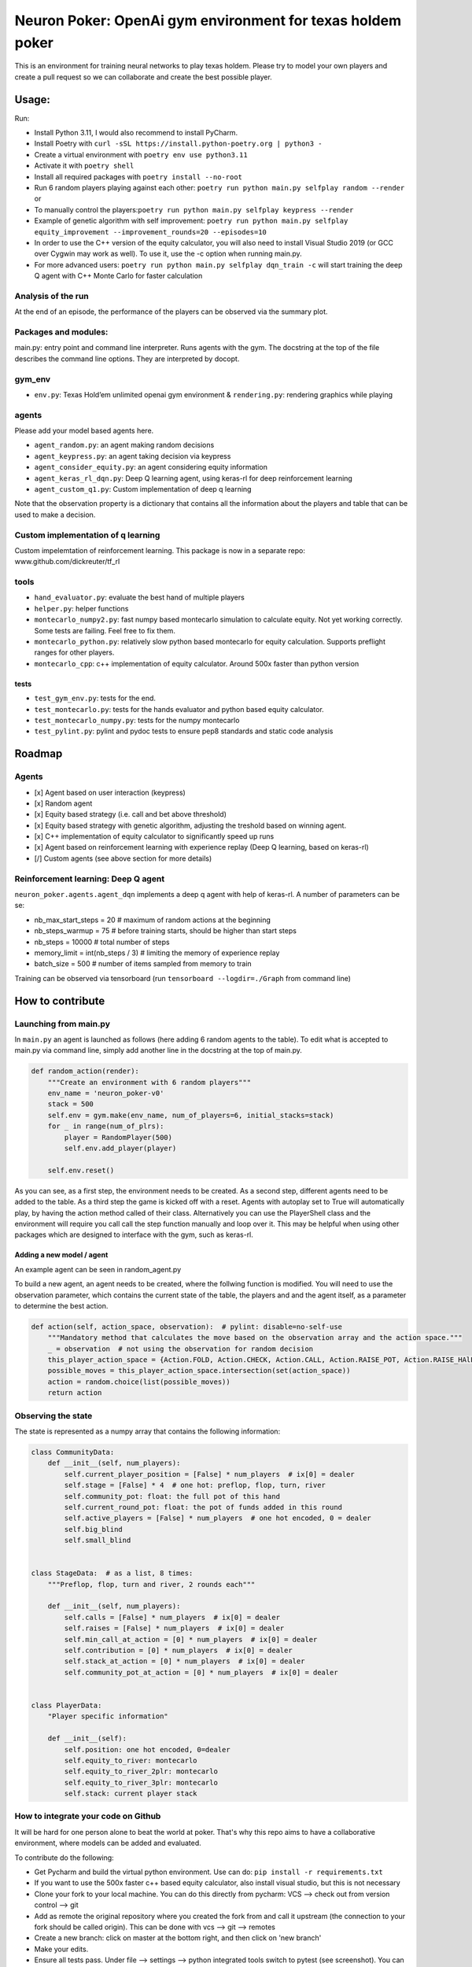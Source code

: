 Neuron Poker: OpenAi gym environment for texas holdem poker
===========================================================

This is an environment for training neural networks to play texas
holdem. Please try to model your own players and create a pull request
so we can collaborate and create the best possible player.

Usage:
------

Run:

- Install Python 3.11, I would also recommend to install PyCharm.
- Install Poetry with ``curl -sSL https://install.python-poetry.org | python3 -``
- Create a virtual environment with ``poetry env use python3.11``
- Activate it with ``poetry shell``
- Install all required packages with ``poetry install --no-root``
- Run 6 random players playing against each other:
  ``poetry run python main.py selfplay random --render`` or
- To manually control the players:``poetry run python main.py selfplay keypress --render``
- Example of genetic algorithm with self improvement: ``poetry run python main.py selfplay equity_improvement --improvement_rounds=20 --episodes=10``
- In order to use the C++ version of the equity calculator, you will also need to install Visual Studio 2019 (or GCC over Cygwin may work as well). To use it, use the -c option when running main.py.
- For more advanced users: ``poetry run python main.py selfplay dqn_train -c`` will start training the deep Q agent with C++ Monte Carlo for faster calculation

.. figure:: doc/table.gif
   :alt:


Analysis of the run
~~~~~~~~~~~~~~~~~~~

At the end of an episode, the performance of the players can be observed via the summary plot.
|image0|

Packages and modules:
~~~~~~~~~~~~~~~~~~~~~

main.py: entry point and command line interpreter. Runs agents with the gym. The docstring at the top of the file describes the command line options.
They are interpreted by docopt.

gym\_env
~~~~~~~~

-  ``env.py``: Texas Hold’em unlimited openai gym environment &
   ``rendering.py``: rendering graphics while playing

agents
~~~~~~
Please add your model based agents here.

-  ``agent_random.py``: an agent making random decisions
-  ``agent_keypress.py``: an agent taking decision via keypress
-  ``agent_consider_equity.py``: an agent considering equity information
-  ``agent_keras_rl_dqn.py``: Deep Q learning agent, using keras-rl for deep reinforcement learning
-  ``agent_custom_q1.py``: Custom implementation of deep q learning

Note that the observation property is a dictionary that contains all the information about the players and table that can be used to make a decision.

Custom implementation of q learning
~~~~~~~~~~~~~~~~~~~~~~~~~~~~~~~~~~~
Custom impelemtation of reinforcement learning. This package is now in a separate repo:
www.github.com/dickreuter/tf_rl


tools
~~~~~

-  ``hand_evaluator.py``: evaluate the best hand of multiple players
-  ``helper.py``: helper functions
-  ``montecarlo_numpy2.py``: fast numpy based montecarlo simulation to
   calculate equity. Not yet working correctly. Some tests are failing. Feel free to fix them.
-  ``montecarlo_python.py``: relatively slow python based montecarlo for equity calculation. Supports
   preflight ranges for other players.
-  ``montecarlo_cpp``: c++ implementation of equity calculator. Around 500x faster than python version

tests
^^^^^

-  ``test_gym_env.py``: tests for the end.
-  ``test_montecarlo.py``: tests for the hands evaluator and python
   based equity calculator.
-  ``test_montecarlo_numpy.py``: tests for the numpy montecarlo
-  ``test_pylint.py``: pylint and pydoc tests to ensure pep8 standards and static code analysis


Roadmap
-------

Agents
~~~~~~

- [x] Agent based on user interaction (keypress)
- [x] Random agent
- [x] Equity based strategy (i.e. call and bet above threshold)
- [x] Equity based strategy with genetic algorithm, adjusting the treshold based on winning agent.
- [x] C++ implementation of equity calculator to significantly speed up runs
- [x] Agent based on reinforcement learning with experience replay (Deep Q learning, based on keras-rl)
- [/] Custom agents (see above section for more details)

Reinforcement learning: Deep Q agent
~~~~~~~~~~~~~~~~~~~~~~~~~~~~~~~~~~~~

``neuron_poker.agents.agent_dqn`` implements a deep q agent with help of keras-rl.
A number of parameters can be se:

- nb_max_start_steps = 20  # maximum of random actions at the beginning
- nb_steps_warmup = 75  # before training starts, should be higher than start steps
- nb_steps = 10000  # total number of steps
- memory_limit = int(nb_steps / 3)  # limiting the memory of experience replay
- batch_size = 500  # number of items sampled from memory to train

Training can be observed via tensorboard (run ``tensorboard --logdir=./Graph`` from command line)
|image2|


How to contribute
-----------------

Launching from main.py
~~~~~~~~~~~~~~~~~~~~~~

In ``main.py`` an agent is launched as follows (here adding 6 random
agents to the table). To edit what is accepted to main.py via command
line, simply add another line in the docstring at the top of main.py.

.. code:: python

    def random_action(render):
        """Create an environment with 6 random players"""
        env_name = 'neuron_poker-v0'
        stack = 500
        self.env = gym.make(env_name, num_of_players=6, initial_stacks=stack)
        for _ in range(num_of_plrs):
            player = RandomPlayer(500)
            self.env.add_player(player)

        self.env.reset()

As you can see, as a first step, the environment needs to be created. As a second step, different agents need to be
added to the table. As a third step the game is kicked off with a reset. Agents with autoplay set to True will automatically
play, by having the action method called of their class. Alternatively you can use the PlayerShell class
and the environment will require you call call the step function manually and loop over it. This may be helpful
when using other packages which are designed to interface with the gym, such as keras-rl.

Adding a new model / agent
^^^^^^^^^^^^^^^^^^^^^^^^^^

An example agent can be seen in random\_agent.py

To build a new agent, an agent needs to be created, where the follwing
function is modified. You will need to use the observation parameter,
which contains the current state of the table, the players and and the
agent itself, as a parameter to determine the best action.

.. code:: python

    def action(self, action_space, observation):  # pylint: disable=no-self-use
        """Mandatory method that calculates the move based on the observation array and the action space."""
        _ = observation  # not using the observation for random decision
        this_player_action_space = {Action.FOLD, Action.CHECK, Action.CALL, Action.RAISE_POT, Action.RAISE_HAlF_POT}
        possible_moves = this_player_action_space.intersection(set(action_space))
        action = random.choice(list(possible_moves))
        return action

Observing the state
~~~~~~~~~~~~~~~~~~~

The state is represented as a numpy array that contains the following
information:

.. code:: python

    class CommunityData:
        def __init__(self, num_players):
            self.current_player_position = [False] * num_players  # ix[0] = dealer
            self.stage = [False] * 4  # one hot: preflop, flop, turn, river
            self.community_pot: float: the full pot of this hand
            self.current_round_pot: float: the pot of funds added in this round
            self.active_players = [False] * num_players  # one hot encoded, 0 = dealer
            self.big_blind
            self.small_blind


    class StageData:  # as a list, 8 times:
        """Preflop, flop, turn and river, 2 rounds each"""

        def __init__(self, num_players):
            self.calls = [False] * num_players  # ix[0] = dealer
            self.raises = [False] * num_players  # ix[0] = dealer
            self.min_call_at_action = [0] * num_players  # ix[0] = dealer
            self.contribution = [0] * num_players  # ix[0] = dealer
            self.stack_at_action = [0] * num_players  # ix[0] = dealer
            self.community_pot_at_action = [0] * num_players  # ix[0] = dealer


    class PlayerData:
        "Player specific information"

        def __init__(self):
            self.position: one hot encoded, 0=dealer
            self.equity_to_river: montecarlo
            self.equity_to_river_2plr: montecarlo
            self.equity_to_river_3plr: montecarlo
            self.stack: current player stack

How to integrate your code on Github
~~~~~~~~~~~~~~~~~~~~~~~~~~~~~~~~~~~~

It will be hard for one person alone to beat the world at poker. That's
why this repo aims to have a collaborative environment, where models can
be added and evaluated.

To contribute do the following:

- Get Pycharm and build the virtual python environment. Use can do: ``pip install -r requirements.txt``
- If you want to use the 500x faster c++ based equity calculator, also install visual studio, but this is not necessary
- Clone your fork to your local machine. You can do this directly from pycharm: VCS --> check out from version control --> git
- Add as remote the original repository where you created the fork from and call it upstream (the connection to your fork should be called origin). This can be done with vcs --> git --> remotes
- Create a new branch: click on master at the bottom right, and then click on 'new branch'
- Make your edits.
- Ensure all tests pass. Under file --> settings --> python integrated tools switch to pytest (see screenshot). |image1| You can then just right click on the tests folder and run all tests. All tests need to pass. Make sure to add your own tests by simply naming the funtion test\_... \
- Make sure all the tests are passing. Best run pytest as described above (in pycharm just right click on the tests folder and run it). If a test fails, you can debug the test, by right clicking on it and put breakpoints, or even open a console at the breakpoint: https://stackoverflow.com/questions/19329601/interactive-shell-debugging-with-pycharm
- Commit your changes (CTRL+K}
- Push your changes to your origin (your fork) (CTRL+SHIFT+K)
- To bring your branch up to date with upstream master, if it has moved on: rebase onto upstream master: click on your branch name at the bottom right of pycharm, then click on upstream/master, then rebase onto. You may need to resolve soe conflicts. Once this is done, make sure to always force-push (ctrl+shift+k), (not just push). This can be done by selecting the dropdown next to push and choose force-push (important: don't push and merge a rebased branch with your remote)
- Create a pull request on your github.com to merge your branch with the upstream master.
- When your pull request is approved, it will be merged into the upstream/master.

.. |image0| image:: doc/pots.png
.. |image1| image:: doc/pytest.png
.. |image2| image:: doc/tensorboard-example.png
